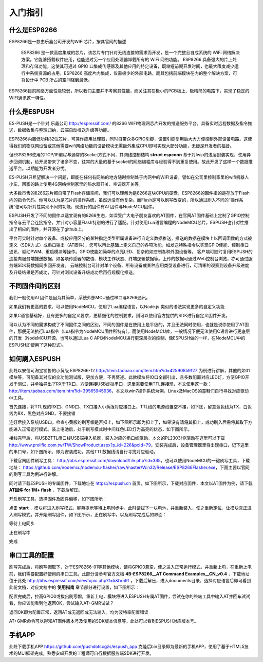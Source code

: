 =========
入门指引
=========

-------------
什么是ESP8266
-------------

ESP8266是一款由乐鑫公司开发的WIFI芯片，按其官网的描述

    ESP8266 是一款高度集成的芯片，该芯片专门针对无线连接的需求而开发，是一个完整且自成系统的 WiFi 网络解决方案。它能够搭载软件应用，也能通过另一个应用处理器卸载所有的 WiFi 网络功能。 ESP8266 具备强大的片上处理和存储功能，这使其可通过 GPIO 口集成传感器及其他应用的特定设备，既缩短前期开发时间，也最大限度减少运行中系统资源的占用。ESP8266 高度片内集成，仅需极少的外部电路，而其包括前端模块在内的整个解决方案，可将设计中 PCB 所占的空间降到最低。

ESP8266目前网络方面性能较弱，所以我们主要并不考察其性能，而关注其在极小的PCB板上、极精简的电路下，实现了稳定的WIFI通讯这一特性。

-------------
什么是ESPUSH
-------------

ES-PUSH是一个针对 乐鑫公司 http://espressif.com/ 的8266 WIFI物理网芯片开发的推送服务平台，具备实时远程数据及指令推送，数据收集与整理归纳，云端自动推送升级等功能。

ESP8266内置低功耗32位芯片，可兼作应用处理器，同时自带众多GPIO引脚，设置引脚复用后大大方便控制外部设备电路。这使得我们的物联网设备或其他需要wifi网络功能的设备模块无需额外集成CPU即可实现大部分功能，无疑是开发者的福音。

但ESP8266使用的TCP/IP编程与通常的Socket方式不同，其网络控制结构 **struct espconn** 基于对lwip的浅层封装实现，使用异步回调机制，给开发带来了诸多不变，往常的大量的基于socket的网络编程库与经验得不到重复使用。故此开发了这样一个数据推送平台。以期能为开发者分忧。

ES-PUSH只希望解决一个问题，即能在任何有网络的地方随时控制处于内网中的WIFI设备，譬如在公司里控制家里的wifi机器人小车，回家的路上使用4G网络控制家里的热水器开关、空调器开关等。

大多数市售的8266芯片都自带了Flash存储空间，我们可以理解为是8266这块CPU的硬盘，ESP8266的固件指的是存放于Flash内的指令代码，你可以认为是芯片的操作系统，虽然远没有他复杂。而Flash是可以刷写改变的，所以通过刷入不同的“操作系统”便可以针对性实现不同的功能，现流行的固件有AT固件与NodeMCU固件。

ESPUSH开发了不同的固件以适宜现有的8266生态，如深受广大电子朋友喜欢的AT固件，在官网AT固件基础上定制了GPIO控制指令与云平台连接指令，并针对小容量Flash特别的进行了适配。针对使用Lua语言编程的NodeMCU芯片，ESPUSH也针对性推出了相应的固件，并开源在了github上。


平台可实时针对单个设备、或按应用区分的某种指定类型所属设备进行自定义数据推送，推送的数据在模块上以回调函数的方式被定义（SDK方式）或串口输出（AT固件），您可以再此基础上定义自己的各项功能，如发送特殊指令以实现GPIO使能、控制串口通讯、驱动PWM、重启模块等操作。GPIO使能如简单的点亮LED、复杂的如控制各种外围设备等。 客户端可随时复用ESPUSH的连接向服务端推送数据，如各项传感器的数值、模块工作状态、终端逻辑数据等。上传的数据可通过Web控制台浏览，亦可通过服务端SDK将数据同步回开发者。 云端控制台可针对单个设备、所有设备或某种应用类型设备进行，可清晰的观察到设备升级进度及升级结果是否成功，可针对测试设备升级成功后再行规模化推送。



--------------------------
不同固件间的区别
--------------------------

我们一般使用AT固件是因为其简单，系统外部MCU通过串口与8266通讯。

如果我们有更高的要求，可以使用NodeMCU，使用了Lua编程语言，以Node.js 类似的语法实现更多的自定义功能

如果C语言基础好，且有更多的自定义要求，更精细化的控制要求，则可以使用官方提供的SDK进行自定义固件开发。

可以认为不同的需求构成了不同固件之间的区别，不同的固件是在使用上是平级的，并且无法同时使用，也就是说你使用了AT固件，那便无法执行Lua指令（Lua指令为NodeMCU固件所特有），而使用NodeMCU库，一般情况下便无法使用C语言进行更底层的开发（NodeMCU开源，也可以通过Lua C API对NodeMCU进行更深层次的控制，像ESPUSH做的一样，在NodeMCU中的ESPUSH即使用了这种形式)。

--------------------------
如何刷入ESPUSH
--------------------------

此处以安信可淘宝销售的小黄版 ESP8266-12 http://item.taobao.com/item.htm?id=42590859127 为例进行讲解，其他的如01模块等，可配备其对应的全功能测试版，更加方便，不再赘述。此款模块将IO口全部引出，且多数配置对应LED灯，方便GPIO开发于测试，并单独导出了RX于TX口，方便连接USB虚拟串口，这里需要使用TTL连接现，本文使用这一款： http://item.taobao.com/item.htm?id=39565945936，本文以win7操作系统为例，Linux及MacOS的童鞋们自行寻找对应驱动or工具。


首先连接，将TTL现的RX口、GND口、TX口接入小黄版对应接口上，TTL线的电源线置空不接，如下图，留意蓝色线为TX，白色线为RX，黑色对应GND，不要接错

.. image:: ./_static/images/usb2ttl.jpg

连好后接入系统USB口，检查小黄版的刷写帽是否扣上，如下图所示即为扣上了，如果没有请将其扣上，成功刷入后需将其取下方能进入正常运行模式。装上电池后，处于刷写模式时中间红色LED灯为高亮的状态，如下图所示。

.. image:: ./_static/images/flashmode.jpg

接线完毕后，将USB2TTL串口线USB端接入机器，装入对应的串口线驱动，本文的PL2303HX驱动在这里可以下载 http://www.prolific.com.tw/TW/ShowProduct.aspx?p_id=226&pcid=79，安装完成后，设备管理器里将出现串口，记下这里的串口号，如下图所示，即为安装成功。其他TTL数据线请自行寻找对应驱动。

.. image:: ./_static/images/vcom.png

下载官网固件刷写工具： http://bbs.espressif.com/download/file.php?id=385，也可以使用NodeMCU的一键刷写工具，下载地址： https://github.com/nodemcu/nodemcu-flasher/raw/master/Win32/Release/ESP8266Flasher.exe，下面主要以官网的刷写工具为例进行讲解。

同时请下载ESPUSH的专属固件，下载地址在 https://espush.cn 首页，如下图所示，下载对应固件，本文以AT固件为例，请下载 **AT固件 for 1M+ flash** ，下载后解压。

.. image:: ./_static/images/downlink.png

开启刷写工具，选择固件及固件偏移，如下图所示：

.. image:: ./_static/images/flash_begin.png

点击 **start** ，模块将进入刷写模式，屏幕提示等待上电同步中，此时请拔下一块电池，并重新装入，使之重新定位，让模块真正进入刷写模式，并开始刷写固件，如下图所示，正在刷写中，以及刷写完成后的界面：

等待上电同步

.. image:: ./_static/images/waiting.png

正在刷写中

.. image:: ./_static/images/flashing.png

完成

.. image:: ./_static/images/flashed.png


--------------------------------
串口工具的配置
--------------------------------

刷写完成后，将刷写帽取下，对于ESP8266-01等其他模块，请将GPIO0悬空，使之进入正常运行模式，并重新上电，在重新上电前，我们需要配置好使用的串口工具。此部分请参考官方文档 **4B-ESP8266__AT Command Examples__CN_v0.4** ，下载地址位于此处 http://bbs.espressif.com/viewtopic.php?f=5&t=591 ，下载后解压，进入documents目录，选择对应语言后即可看到此份文档，对应文档中的 **使用指南** 章节部分进行设置，如下图所示：

.. image:: ./_static/images/securCRT.png

配置完成后，拉高GPIO0或拔出刷写帽，重新上电，模块将进入ESPUSH专属AT固件，尝试在你的终端工具中输入AT并回车试试看，你应该能看到他返回OK，尝试输入AT+GMR试试？

返回OK即为配置正常，返回AT或无返回或无法输入，均为波特率配置错误

.. image:: ./_static/images/boot_ready.png

AT+GMR命令可以得知AT固件版本号及使用的SDK版本信息等，此处可以看到ESPUSH对应版本号。

.. image:: ./_static/images/version.png


---------------
手机APP
---------------

此处下载手机APP https://github.com/pushdotccgzs/espush_app 克隆后bin目录即为最新的手机APP，使用了基于HTML5技术的MUI框架完成，熟悉安卓开发的工程师可自行根据服务端SDK进行开发。

